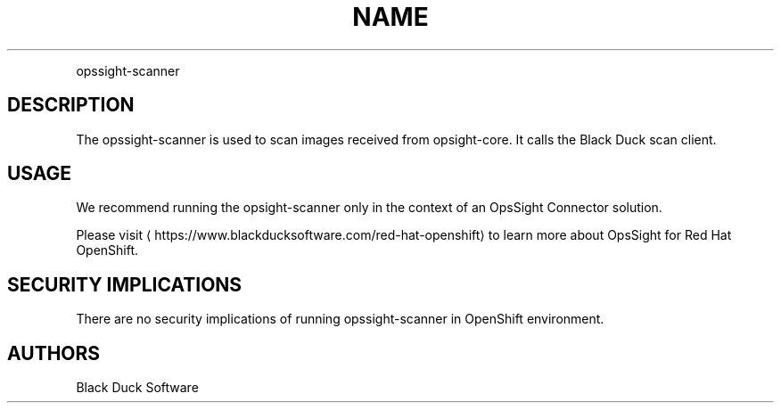 .TH NAME
.PP
opssight-scanner


.SH DESCRIPTION
.PP
The opssight-scanner is used to scan images received from opsight-core. It calls the Black Duck scan client.


.SH USAGE
.PP
We recommend running the opsight-scanner only in the context of an OpsSight Connector solution.


.PP
Please visit
\[la]https://www.blackducksoftware.com/red-hat-openshift\[ra] to learn more about OpsSight for Red Hat OpenShift.


.SH SECURITY IMPLICATIONS
.PP
There are no security implications of running opssight-scanner in OpenShift environment.


.SH AUTHORS
.PP
Black Duck Software
